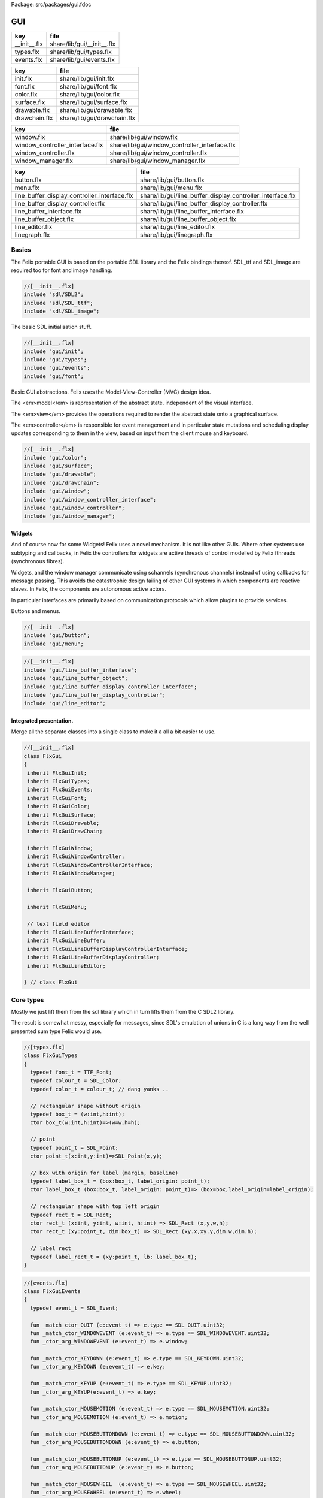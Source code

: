 Package: src/packages/gui.fdoc


===
GUI
===

============ ==========================
key          file                       
============ ==========================
__init__.flx share/lib/gui/__init__.flx 
types.flx    share/lib/gui/types.flx    
events.flx   share/lib/gui/events.flx   
============ ==========================

============= ===========================
key           file                        
============= ===========================
init.flx      share/lib/gui/init.flx      
font.flx      share/lib/gui/font.flx      
color.flx     share/lib/gui/color.flx     
surface.flx   share/lib/gui/surface.flx   
drawable.flx  share/lib/gui/drawable.flx  
drawchain.flx share/lib/gui/drawchain.flx 
============= ===========================

=============================== =============================================
key                             file                                          
=============================== =============================================
window.flx                      share/lib/gui/window.flx                      
window_controller_interface.flx share/lib/gui/window_controller_interface.flx 
window_controller.flx           share/lib/gui/window_controller.flx           
window_manager.flx              share/lib/gui/window_manager.flx              
=============================== =============================================

============================================ ==========================================================
key                                          file                                                       
============================================ ==========================================================
button.flx                                   share/lib/gui/button.flx                                   
menu.flx                                     share/lib/gui/menu.flx                                     
line_buffer_display_controller_interface.flx share/lib/gui/line_buffer_display_controller_interface.flx 
line_buffer_display_controller.flx           share/lib/gui/line_buffer_display_controller.flx           
line_buffer_interface.flx                    share/lib/gui/line_buffer_interface.flx                    
line_buffer_object.flx                       share/lib/gui/line_buffer_object.flx                       
line_editor.flx                              share/lib/gui/line_editor.flx                              
linegraph.flx                                share/lib/gui/linegraph.flx                                
============================================ ==========================================================


Basics
======

The Felix portable GUI is based on the portable SDL library
and the Felix bindings thereof. SDL_ttf and SDL_image are
required too for font and image handling.

.. code-block:: felix

  //[__init__.flx]
  include "sdl/SDL2";
  include "sdl/SDL_ttf";
  include "sdl/SDL_image";

The basic SDL initialisation stuff.

.. code-block:: felix

  //[__init__.flx]
  include "gui/init";
  include "gui/types";
  include "gui/events";
  include "gui/font";
Basic GUI abstractions. Felix uses the Model-View-Controller (MVC)
design idea. 

The <em>model</em> is representation of the abstract state.
independent of the visual interface.

The <em>view</em> provides the operations required to render
the abstract state onto a graphical surface.

The <em>controller</em> is responsible for event management
and in particular state mutations and scheduling display
updates corresponding to them in the view, based on input
from the client mouse and keyboard.


.. code-block:: felix

  //[__init__.flx]
  include "gui/color";
  include "gui/surface";
  include "gui/drawable";
  include "gui/drawchain";
  include "gui/window";
  include "gui/window_controller_interface";
  include "gui/window_controller";
  include "gui/window_manager";
  

Widgets
-------

And of course now for some Widgets!
Felix uses a novel mechanism. It is not like other GUIs.
Where other systems use subtyping and callbacks, in Felix
the controllers for widgets are active threads of control
modelled by Felix fthreads (synchronous fibres).

Widgets, and the window manager communicate using
schannels (synchronous channels) instead of using 
callbacks for message passing. This avoids the catastrophic
design failing of other GUI systems in which components
are reactive slaves. In Felix, the components are autonomous
active actors.

In particular interfaces are primarily based on communication
protocols which allow plugins to provide services.

Buttons and menus.

.. code-block:: felix

  //[__init__.flx]
  include "gui/button";
  include "gui/menu";


.. code-block:: felix

  //[__init__.flx]
  include "gui/line_buffer_interface";
  include "gui/line_buffer_object";
  include "gui/line_buffer_display_controller_interface";
  include "gui/line_buffer_display_controller";
  include "gui/line_editor";


Integrated presentation.
------------------------

Merge all the separate classes into a single
class to make it a all a bit easier to use.

.. index:: FlxGui
.. code-block:: felix

  //[__init__.flx]
  class FlxGui 
  {
   inherit FlxGuiInit;
   inherit FlxGuiTypes;
   inherit FlxGuiEvents;
   inherit FlxGuiFont;
   inherit FlxGuiColor;
   inherit FlxGuiSurface;
   inherit FlxGuiDrawable;
   inherit FlxGuiDrawChain;
  
   inherit FlxGuiWindow;
   inherit FlxGuiWindowController;
   inherit FlxGuiWindowControllerInterface;
   inherit FlxGuiWindowManager;
  
   inherit FlxGuiButton;
  
   inherit FlxGuiMenu;
  
   // text field editor
   inherit FlxGuiLineBufferInterface;
   inherit FlxGuiLineBuffer;
   inherit FlxGuiLineBufferDisplayControllerInterface;
   inherit FlxGuiLineBufferDisplayController;
   inherit FlxGuiLineEditor; 
  
  } // class FlxGui
  


Core types
==========

Mostly we just lift them from the sdl library
which in turn lifts them from the C SDL2 library.

The result is somewhat messy, especially for messages,
since SDL's emulation of unions in C is a long way 
from the well presented sum type Felix would use.


.. index:: FlxGuiTypes
.. code-block:: felix

  //[types.flx]
  class FlxGuiTypes
  {
    typedef font_t = TTF_Font;
    typedef colour_t = SDL_Color;
    typedef color_t = colour_t; // dang yanks ..
  
    // rectangular shape without origin
    typedef box_t = (w:int,h:int);
    ctor box_t(w:int,h:int)=>(w=w,h=h);
  
    // point
    typedef point_t = SDL_Point;
    ctor point_t(x:int,y:int)=>SDL_Point(x,y);
  
    // box with origin for label (margin, baseline)
    typedef label_box_t = (box:box_t, label_origin: point_t);
    ctor label_box_t (box:box_t, label_origin: point_t)=> (box=box,label_origin=label_origin);
  
    // rectangular shape with top left origin
    typedef rect_t = SDL_Rect;
    ctor rect_t (x:int, y:int, w:int, h:int) => SDL_Rect (x,y,w,h);
    ctor rect_t (xy:point_t, dim:box_t) => SDL_Rect (xy.x,xy.y,dim.w,dim.h);
  
    // label rect
    typedef label_rect_t = (xy:point_t, lb: label_box_t);
  }
  


.. index:: FlxGuiEvents
.. code-block:: felix

  //[events.flx]
  class FlxGuiEvents
  {
    typedef event_t = SDL_Event;
  
    fun _match_ctor_QUIT (e:event_t) => e.type == SDL_QUIT.uint32;
    fun _match_ctor_WINDOWEVENT (e:event_t) => e.type == SDL_WINDOWEVENT.uint32;
    fun _ctor_arg_WINDOWEVENT (e:event_t) => e.window;
  
    fun _match_ctor_KEYDOWN (e:event_t) => e.type == SDL_KEYDOWN.uint32;
    fun _ctor_arg_KEYDOWN (e:event_t) => e.key;
  
    fun _match_ctor_KEYUP (e:event_t) => e.type == SDL_KEYUP.uint32;
    fun _ctor_arg_KEYUP(e:event_t) => e.key;
  
    fun _match_ctor_MOUSEMOTION (e:event_t) => e.type == SDL_MOUSEMOTION.uint32;
    fun _ctor_arg_MOUSEMOTION (e:event_t) => e.motion;
  
    fun _match_ctor_MOUSEBUTTONDOWN (e:event_t) => e.type == SDL_MOUSEBUTTONDOWN.uint32;
    fun _ctor_arg_MOUSEBUTTONDOWN (e:event_t) => e.button;
  
    fun _match_ctor_MOUSEBUTTONUP (e:event_t) => e.type == SDL_MOUSEBUTTONUP.uint32;
    fun _ctor_arg_MOUSEBUTTONUP (e:event_t) => e.button;
  
    fun _match_ctor_MOUSEWHEEL  (e:event_t) => e.type == SDL_MOUSEWHEEL.uint32;
    fun _ctor_arg_MOUSEWHEEL (e:event_t) => e.wheel;
  
    fun _match_ctor_TEXTINPUT (e:event_t) => e.type == SDL_TEXTINPUT.uint32;
    fun _ctor_arg_TEXTINPUT (e:event_t) => e.text;
  
    fun _match_ctor_TEXTEDITING (e:event_t) => e.type == SDL_TEXTEDITING.uint32;
    fun _ctor_arg_TEXTEDITING (e:event_t) => e.edit;
  
    chip event_source
      connector events
        pin src : %> event_t
    {
        var clock = Faio::mk_alarm_clock();
        var e : SDL_Event;
        // dummy first event
        e&.type <- SDL_FIRSTEVENT.uint32;
        write$ events.src,e;
        proc waitevent()
        {
        nexte:>
          var result = SDL_PollEvent$ &e;
          if result == 0 do
            Faio::sleep(clock,0.1);
            goto nexte;
          done
        }
        waitevent;
        while e.type.SDL_EventType != SDL_QUIT do
  //println$ "SDL EVENT: " + e.type.SDL_EventType.str + " SDL window #" + e.window.windowID.str;
          write$ events.src, e;
          waitevent;
        done
        println$ "[event_source] SDL_QUIT seen!";
        write$ events.src, e;
        return;
    } // chip event_source
  
    proc demo_timer (quit:&bool) (var d:double) ()
    {
      var delta = 0.1;
      var clock = Faio::mk_alarm_clock();
    again:>
      Faio::sleep(clock,delta);
      d -= delta;
      if *quit goto doquit;
      if d > 0.0 goto again;
      quit <- true;
      var quitmsg : SDL_Event;
      quitmsg&.type <- SDL_QUIT.uint32;
  println$ "TIMEOUT";
      C_hack::ignore(SDL_PushEvent(&quitmsg)); 
  doquit:>
    }
  
  }


Subsystem initialisation.
-------------------------

Ensures we have visuals, sound, fonts, and images.
Display versions of libraries, both the one from
the compiled header files and the binary linked in.

.. index:: FlxGuiInit
.. code-block:: felix

  //[init.flx]
  class FlxGuiInit
  {
    proc init()
    {
      if SDL_Init(SDL_INIT_AUDIO \| SDL_INIT_VIDEO) < 0  do
        eprintln$ f"Unable to init SDL: %S\n" #SDL_GetError;
        System::exit(1);
      done
      println$ "SDL_init OK";
      if TTF_Init() < 0 do 
        eprintln$ f"Unable to init TTF: %S\n" #TTF_GetError;
        System::exit(1);
      done
      println$ "TTF_init OK";
      if IMG_Init(IMG_INIT_PNG) < 0 do 
        eprintln$ f"Unable to init IMG with PNG: %S\n" #IMG_GetError;
        System::exit(1);
      done
      println$ "IMG_init OK";
    }
  
    proc quit() { SDL_Quit(); }
  
    proc versions ()
    {
      begin
        var compiled = #SDL_Compiled_Version;
        var linked = #SDL_Linked_Version;
        println$ f"We compiled against SDL version %d.%d.%d ..."
          (compiled.major.int, compiled.minor.int, compiled.patch.int);
        println$ f"But we are linking against SDL version %d.%d.%d."
          (linked.major.int, linked.minor.int, linked.patch.int);
      end 
  
      begin
        var compiled = #TTF_Compiled_Version;
        var linked = #TTF_Linked_Version;
        println$ f"We compiled against TTF version %d.%d.%d ..."
          (compiled.major.int, compiled.minor.int, compiled.patch.int);
        println$ f"But we are linking against TTF version %d.%d.%d."
          (linked.major.int, linked.minor.int, linked.patch.int);
      end 
  
      begin
        var compiled = #IMG_Compiled_Version;
        var linked = #IMG_Linked_Version;
        println$ f"We compiled against IMG version %d.%d.%d ..."
          (compiled.major.int, compiled.minor.int, compiled.patch.int);
        println$ f"But we are linking against IMG version %d.%d.%d."
          (linked.major.int, linked.minor.int, linked.patch.int);
      end 
    } 
  
  }


Font handling.
==============

Felix uses SDL_ttf which in turn uses Freetype to render
TrueType fonts with some hinting. Unfortunately in my experience
the rending is appalling. The glyphs are barely readable.
It is not known if this problem is with SDL_ttf or Freetype.
The rending is just barely good enough for GUI tools such as game
scenario editors, it wouldn't be useful in game.

Felix provides three fonts borrowed from Apple to save the user
from having to set up a font library Felix knows about.


.. index:: FlxGuiFont
.. code-block:: felix

  //[font.flx]
  class FlxGuiFont
  {
    private fun / (s:string, t:string) => Filename::join (s,t);
  
    fun dflt_mono_font() => #Config::std_config.FLX_SHARE_DIR/ "src"/"lib"/"fonts"/ "Courier New.ttf";  
    fun dflt_sans_serif_font() => #Config::std_config.FLX_SHARE_DIR/ "src"/"lib"/"fonts"/ "Arial.ttf";  
    fun dflt_serif_font() => #Config::std_config.FLX_SHARE_DIR/ "src"/"lib"/"fonts"/ "Times New Roman.ttf";  
  
    gen get_font (font_file:string, ptsize:int) = {
      var font = TTF_OpenFont (font_file,ptsize);
      if not (TTF_ValidFont font) do
        eprintln$ f"Unable to open TTF font %S\n" font_file;
        System::exit 1;
      done
      TTF_SetFontKerning (font,0);
      var isfixed = TTF_FontFaceIsFixedWidth (font);
      println$ "Opened Font " + font_file + 
        " Facename: " + TTF_FontFaceFamilyName font + 
        (if isfixed>0 then " MONOSPACED "+ isfixed.str else " VARIABLE WIDTH");
      println$ "Metrics: Height "+font.TTF_FontHeight.str + 
        ", Ascent "+ font.TTF_FontAscent.str +
        ", Descent "+ font.TTF_FontDescent.str +
        ", Lineskip"+ font.TTF_FontLineSkip.str
      ;
      TTF_SetFontHinting (font,TTF_HINTING_MONO); // guess...
      return font;
    }
  
    fun get_lineskip (f: font_t) => TTF_FontLineSkip(f) + 1;
  
    fun get_textsize (f: font_t, s:string) = 
    {
      var w: int; var h: int;
      C_hack::ignore$ TTF_SizeText (f,s,&w, &h);
      return w,h;
    }
  
    // x,y is the origin  of the first character
    // The bounding box is 2 pixels up from the highest char
    // 2 pixies down from the lowest char
    // 2 pixies to the left of the first character's orgin
    // and 2 pix right from the origin of the last char + the notional advance
    // this ONLY works right for a monospaced font!
    fun bounding_box (f:font_t, x:int, y:int, s:string) : rect_t =
    {
      var n = s.len.int;
      var w = 
        #{ 
          var minx:int; var maxx:int; var miny:int; var maxy:int; var advance:int;
          C_hack::ignore$ TTF_GlyphMetrics(f,"m".char.ord.uint16,&minx, &maxx, &miny, &maxy, &advance);
          return advance;
        }
      ;
      var a = f.TTF_FontAscent;
      var d = f.TTF_FontDescent;
      // the 5 = 4 + 1 is due to what looks like a BUG in SDL or TTF:
      // for at least one font, height = ascent - descent + 1
      // even though lineskip = ascent - descent
      return SDL_Rect (x - 2,y - a - 2, w * n +4, a - d + 5);
    }
  }
  


Colours.
--------

Felix uses RGBA colour scheme: 8 bits of Red, Blue and Green
followed by 8 bits of transparency, where 0 means no colour
and full transparency, and 255 means maximum colour and opaque
rendering.


.. index:: FlxGuiColor
.. code-block:: felix

  //[color.flx]
  class FlxGuiColor
  {
    fun RGB (r:int, g:int, b:int) => 
      SDL_Color (r.uint8, g.uint8, b.uint8, 255u8)
    ;
  
    // create some colours and clear the window
    var white = RGB (255,255,255);
    var black = RGB (0,0,0);
    var lightgrey = RGB (180,180,180);
    var grey = RGB (100,100,100);
    var darkgrey = RGB (60,60,60);
    var red = RGB(255,0,0);
    var green = RGB (0,255,0);
    var blue = RGB (0,0,255);
    var purple = RGB (255,0,255);
    var yellow = RGB (255,255,0);
    var orange = RGB (100,255,100);
  
  }
  

Surfaces.
---------

A surface is something you can do simple drawing on.
It is basically a representation of a rectangular grid
of pixels. The pixels may support full RGBA or not,
depending on construction. For example we might provide
a bitmap which supports only black and white using a 1
bit encoding.

Each window will have a native surface onto which we must
render the imagery we wish to appear on the client display
device. In general, however, we should be using full RGBA
arrays for rendering and then blit those arrays onto hardware
dependent surfaces.

SDL only provides a very limited set of operations on
surfaces! Complex rendering requires OpenGL. But we do
not need that in GUI.



.. index:: FlxGuiSurface
.. code-block:: felix

  //[surface.flx]
  class FlxGuiSurface
  {
    proc clear(surf:&SDL_Surface) (c: colour_t)
    {
      var pixelformat : &SDL_PixelFormat  = surf*.format;
      var bgpixels = SDL_MapRGB(pixelformat,c.r,c.g,c.b);
      SDL_ClearClipRect (surf);
      C_hack::ignore$ SDL_FillSurface (surf, bgpixels);
    }
  
    proc fill (surf:&SDL_Surface) (var r:rect_t, c:colour_t)
    {
      SDL_ClearClipRect (surf);
      var pixelformat : &SDL_PixelFormat  = surf*.format;
      var bgpixels = SDL_MapRGB(pixelformat,c.r,c.g,c.b);
      C_hack::ignore$ SDL_FillRect (surf, &r, bgpixels);
      SDL_ClearClipRect (surf);
    }
  
    noinline proc draw_line (surf:&SDL_Surface)  (c:color_t, x0:int, y0:int, x1:int, y1:int)
    {
       var r: SDL_Renderer = SDL_CreateSoftwareRenderer surf;
       C_hack::ignore$ SDL_SetRenderDrawColor (r, c.r, c.g, c.b, c.a);
       C_hack::ignore$ SDL_RenderDrawLine (r, x0, y0, x1, y1);
       SDL_DestroyRenderer r;
    }
  
    proc write(surf:&SDL_Surface) (x:int, y:int, font:font_t, c: colour_t, s:string)
    {
      var rendered = TTF_RenderText_Solid (font,s,c);
      var rect : SDL_Rect;
  
      var minx:int; var maxx:int; var miny:int; var maxy:int; var advance:int;
      C_hack::ignore$ TTF_GlyphMetrics(font,"m".char.ord.uint16,&minx, &maxx, &miny, &maxy, &advance);
      
      rect&.x <- x + (min (minx,0));
      rect&.y <- y - maxy;
      var nullRect = C_hack::null[SDL_Rect];
  
      var result = SDL_BlitSurface (rendered, nullRect, surf, &rect); 
      if result != 0 do
        eprintln$ "Unable to blit text to surface";
        System::exit 1;
      done
      SDL_FreeSurface rendered;
    }
  
    proc blit (surf:&SDL_Surface) (dstx:int, dsty:int, src: &SDL_Surface)
    {
      var nullRect = C_hack::null[SDL_Rect];
      var dstRect = rect_t (dstx, dsty,0,0);
      var result = SDL_BlitSurface (src, nullRect, surf, &dstRect);
      if result != 0 do
        eprintln$ "Unable to blit surface to surface at (" + dstx.str + "," + dsty.str + ")";
        //System::exit 1;
      done
  
    } 
  
    interface surface_t {
      get_sdl_surface: 1 -> &SDL_Surface;
      get_width : 1 -> int;
      get_height: 1 -> int;
      clear: colour_t -> 0;
      fill: rect_t * colour_t -> 0;
      draw_line: colour_t * int * int * int * int -> 0; // x0,y0,x1,y1
      write: int * int * font_t * colour_t * string -> 0;
    }
  
    // Wrapper around SDL surface
    // borrows the SDL_Surface!! Does not own or delete
    object surface (surf: &SDL_Surface) implements surface_t =
    {
      method fun get_sdl_surface () => surf;
      method fun get_width () => surf*.w;
      method fun get_height() => surf*.h;
      method proc clear (c:colour_t) => FlxGuiSurface::clear surf c;
      method proc fill (r:rect_t, c:colour_t) => FlxGuiSurface::fill surf (r,c);
      method proc draw_line (c:colour_t, x0:int, y0:int, x1:int, y1:int) { FlxGuiSurface::draw_line surf (c,x0,y0,x1,y1); }
      method proc write (x:int, y:int, font:font_t, c: colour_t, s:string) { FlxGuiSurface::write surf (x,y,font,c,s); }
    }
  
    // Takes possession of the surface
    // Frees surface when object is freed by GC
  
    header surface_deleter = """
      struct _SDL_SurfaceDeleter {
         _SDL_Surface *p;
         _SDL_SurfaceDeleter () : p (nullptr) {}
         ~_SDL_SurfaceDeleter () { SDL_FreeSurface (p); }
      };
    """;
    type surface_holder_t = "surface_deleter" requires surface_deleter;
    proc set : &surface_holder_t * &SDL_Surface = "$1->p=$2;";
  
    object owned_surface (surf: &SDL_Surface) implements surface_t =
    {
      var holder: surface_holder_t;
      set (&holder, surf);
  
      // returns a LOAN of the surface only
      method fun get_sdl_surface () => surf;
      method fun get_width () => surf*.w;
      method fun get_height() => surf*.h;
      method proc clear (c:colour_t) => FlxGuiSurface::clear surf c;
      method proc fill (r:rect_t, c:colour_t) => FlxGuiSurface::fill surf (r,c);
      method proc draw_line (c:colour_t, x0:int, y0:int, x1:int, y1:int) { FlxGuiSurface::draw_line surf (c,x0,y0,x1,y1); }
      method proc write (x:int, y:int, font:font_t, c: colour_t, s:string) { FlxGuiSurface::write surf (x,y,font,c,s); }
    }
  
  }


Drawables
---------

Things which can draw on surface planes.
A surface provides x,y coordinates, a plane adds a z coordinate.
The z coordinate is used to control drawing order: the drawables
with lowest z are applied first.



.. index:: FlxGuiDrawable
.. code-block:: felix

  //[drawable.flx]
  class FlxGuiDrawable
  {
    interface drawable_t {
       draw: surface_t -> 0;
       get_z: 1 -> uint32;
       get_tag: 1 -> string;
    }
  
    object drawable (tag:string) (z:uint32) (d: surface_t -> 0) implements drawable_t = 
    {
      method fun get_z () => z;
      method proc draw (surf:surface_t) => d surf;
      method fun get_tag () => tag;
    }
  
    // given some routine like draw_line (s:&SDL_surface) (p:parameters)
    // this wrapper constructs a drawable by adding a tag name, a Z coordinate
    // and binding the parameters.
    noinline fun mk_drawable[T] (tag:string) (z:uint32) (d: &SDL_Surface -> T -> 0) (var a:T) : drawable_t => 
      drawable tag z (proc (s:surface_t) { d (s.get_sdl_surface()) a; })
    ;
  
    noinline fun mk_drawable[T] (d: &SDL_Surface -> T -> 0) (var a:T) : drawable_t => 
      drawable "notag" 100u32 (proc (s:surface_t) { d (s.get_sdl_surface()) a; })
    ;
  
    noinline fun mk_drawable[T] (tag:string) (d: &SDL_Surface -> T -> 0) (var a:T) : drawable_t => 
      drawable tag 100u32 (proc (s:surface_t) { d (s.get_sdl_surface()) a; })
    ;
    
  }
  
Draw Chain
----------

A dynamic set of drawables, maintained in Z order.
The draw method draws the drawables in the stored Z order.
Drawchains are used to schedule and manage the appearance of
a window surface for which drawing is demanded asynchronously
from the scheduling. This is usual in windowing systems where
the window can be hidden, exposed, or require display 
by events occuring at times different to the events such as mouse
clicks triggering state changes.



.. index:: FlxGuiDrawChain
.. code-block:: felix

  //[drawchain.flx]
  include "gui/__init__";
  class FlxGuiDrawChain
  {
    open FlxGui;
    interface drawchain_t {
      draw: surface_t -> 0;
      remove: string -> 0;
      add: drawable_t -> 0;
      len: 1 -> size;
      get_drawables : 1 -> darray[drawable_t];
    }
  
    object drawchain() implements drawchain_t = 
    {
      var drawables = darray[drawable_t] ();
      method fun len () => drawables.len;
      method fun get_drawables () => drawables;
  
      method proc draw (surf: surface_t) 
      {
  //println$ "----";
        for d in drawables do 
          d.draw surf; 
  //println$ "Drawn " + d.get_tag() + " " + #(d.get_z).str;
        done
      }
  
      method proc remove (tag:string)  
      {
  //println$ "remove " + tag;
        var i = 0;
        while i < drawables.len.int do
          if drawables.i.get_tag () == tag do
            erase (drawables, i);
          else
            ++i;
          done
        done
      }
  
      method proc add (d:drawable_t) 
      {
        var z = d.get_z ();
        var i = 0;
      next:>
        if i == drawables.len.int do
          push_back (drawables, d);
        else
          if drawables.i.get_z() > z do
            insert(drawables, i, d);
          else
            ++i;
            goto next;
          done
        done
      }
    }
  }
  
  
Windows
=======

We provide a model for a platform dependent top level overlapping window.
Windows provide a method to get a surface in the same pixel format
as the window. We draw on that then use update operation to synchronise
transfer of the surface to the hardware screen. 

The provided surface may be the actual window surface in video ram, 
or it may be a software surface which is blitted to the hardware by 
system dependent operations.

NOTE: in earlier SDL2 versions there is a catastrophic bug when
a window is hidden: the surface becomes invalid. So it is not
possible to create the window hidden, initialise it with 
imagery, and then display it. This means there may be a flicker
on window creation as the unpopulated window image is shown then
replaced by a populated display.


.. index:: FlxGuiWindow
.. code-block:: felix

  //[window.flx]
  class FlxGuiWindow
  {
    interface window_t {
      get_sdl_window : 1 -> SDL_Window;
      get_sdl_surface: 1 -> &SDL_Surface;
      get_sdl_window_id : 1 -> uint32; 
  
      get_surface: 1 -> surface_t;
      add: drawable_t -> 0;
      remove: string -> 0;
      get_drawchain: 1 -> drawchain_t;
      draw: 1 -> 0;
  
      show: 1 -> 0;
      hide: 1 -> 0;
      raise: 1 -> 0;
      prim_update: 1 -> 0;
      update: 1 -> 0; // does a draw then prim_update
      destroy: 1 -> 0;
    }
  
    object window (title:string, xpos:int, ypos:int, width:int,height:int, flag:uint32) implements window_t =
    {
      var w = SDL_CreateWindow(
        title,
        xpos,ypos,
        width, height,
        flag
      );
      var dc = drawchain ();
  
      method fun get_drawchain () => dc;
      method proc add (d:drawable_t) => dc.add d;
      method proc remove (tag:string) => dc.remove tag;
  
  
      method fun get_sdl_window_id () => SDL_GetWindowID w;
      method fun get_sdl_window () => w;
      method fun get_sdl_surface() => SDL_GetWindowSurface w;
      method fun get_surface () : surface_t => surface (SDL_GetWindowSurface w);
  
      method proc show () { SDL_ShowWindow w; }
      method proc hide () { SDL_HideWindow w; }
      method proc raise () { SDL_RaiseWindow w; }
      method proc destroy () { SDL_DestroyWindow w; }
  
      method proc prim_update()
      {
        var result = SDL_UpdateWindowSurface w;
        if result != 0 do
          eprintln$ "Unable to update window";
          System::exit 1;
        done
      }
  
      method proc draw () 
      {
        var surf =  surface (SDL_GetWindowSurface w);
        dc.draw surf;
      }
  
      method proc update () { draw(); prim_update(); }
   
    }
  
    gen create_fixed_window (title:string, x:int, y:int, width:int, height:int) : window_t =>
      window (title, x,y,width,height, SDL_WINDOW_SHOWN \| SDL_WINDOW_ALLOW_HIGHDPI)
    ;
  
    gen create_resizable_window (title:string, x:int, y:int, width:int, height:int) : window_t =>
      window (title, x,y,width,height, SDL_WINDOW_RESIZABLE \| SDL_WINDOW_ALLOW_HIGHDPI)
    ;
  
  
  }
  

The Window Controller.
----------------------

In Felix, the window controller is an object which
dispatches events read from an input schannel.

The user provides a procedure which can handle the events
by reading on an schannel of events. The window controller
creates an schannel of events and starts the user procedure
as an fthread, passing it the input end of the schannel.

After creation, the window controller object provides
a method so the client can fetch the output end of this
schannel on which the client writes events. These will
then be serviced by the procedure the client provided
since the window controller has started it running.

The controller is basically a Felix kind of RAII:
on construction an active process is started which can
service events.


.. index:: FlxGuiWindowControllerInterface
.. code-block:: felix

  //[window_controller_interface.flx]
  class FlxGuiWindowControllerInterface
  {
    // ------------------------------------------------------------------
    // Window controller is responsible for all the work
    // being done on a window. It requires support for
    // dispatching events on its event channel.
    interface window_controller_interface {
      get_window_id : 1 -> uint32;
      get_oschannel : 1 -> oschannel[event_t];
      destroy_window : 1 -> 0;
      display: 1 -> 0;
    }
  }


.. index:: FlxGuiWindowController
.. code-block:: felix

  //[window_controller.flx]
  
  class FlxGuiWindowController
  {
    object window_controller 
    (
      w:window_t, 
      p:(input:ischannel[event_t]) -> 1->0 // chip interface
    ) 
      implements window_controller_interface = 
    {
      var imsgs,omsgs = #mk_ioschannel_pair[event_t]; 
      
      method fun get_window_id () => w.get_sdl_window_id ();
      method proc destroy_window () => w.destroy ();
      method fun get_oschannel () => omsgs;
      method proc display() { w.update(); }
      circuit
        wire imsgs to p.input
      endcircuit
      //spawn_fthread (p imsgs);
    }
  }


The Window Manager.
-------------------

The Window manager is a top level object that is used to
fetch process level events such as mouse clicks and dispatch
them to the appropriate window event handler.

Note that the Window manager MUST run in the main thread!
This is because some system GUI's maintain separate event
queues for each thread (Windows) or may provide a unified
queue (X-Windows). 

Windows managed by the window manager have two identifying
tags: the window ID, maintained by SDL, and the window index,
which is the slot number in an array the Felix Window manager
uses to store the window controller associated with the window.

The window manager creates the SDL event queue and reads
events from the queue. It dispatches them to the appropriate
windows based on the SDL window ID if the even has one,
or all windows if there isn't one.

The dispatch, of course, is done by writing the event down the
schannel of the window controller associated with the window.

Note carefully that the window manager is the equivalent of
a traditional event dispatch loop, and underneath, Felix indeed
implements fthreads with schannel I/O using callbacks. However
this is transparent to the client programmer! For all intents
and purpose the dispatching is done by a background thread
to windows each of which is running an active process that
listens for events.


.. index:: FlxGuiWindowManager
.. code-block:: felix

  //[window_manager.flx]
  class FlxGuiWindowManager
  {
  // Window Manager is responsible for a set of windows,
  // and dispatching events specific to a particular
  // window to that window.
  
  // ------------------------------------------------------------------
  object window_manager () = 
  {
    var windows = darray[window_controller_interface]();
  
    method fun get_n_windows () => windows.len.int;
  
    // add a new window to the controlled set
    // return its current index
    method gen add_window (w:window_controller_interface) : int = 
    { 
      windows += w; 
  println$ "add_window: index = " + (windows.len.int - 1  ).str + " SDL windows id = " + #(w.get_window_id).str;
      return windows.len.int - 1; 
    }
  
    fun find_window(wid: uint32) : opt[window_controller_interface] =
    {
      for wobj in windows do
        if wid == #(wobj.get_window_id) do
          return Some wobj;
        done
      done
      return None[window_controller_interface];
    }
  
    fun find_window_index (wid: uint32) : opt[int] =
    {
      for var i in 0 upto windows.len.int - 1 do
        if wid == #(windows.i.get_window_id) return Some i;
      done
      return None[int];
    }
  
    method fun get_window_controller_from_index (i:int) => windows.i;
  
    method proc delete_window (wid: uint32)
    {
      match find_window_index wid with
      | #None => ;
      | Some i => 
        println$ "delete window found index " + i.str;
        windows.i.destroy_window (); 
        println$ "SDL destroyed";
        erase (windows, i);
        println$ "Window erased";
      endmatch;
    }
  
    chip window_event_dispatcher 
     connector events
       pin eventin : %<event_t
       pin quit: %>int
    {
      forever:while true do
        var e = read events.eventin;
        if e.type.SDL_EventType == SDL_QUIT break forever
        dispatch_window_event e;
      done
      write$ events.quit,1;
    }
    method fun get_window_event_dispatcher () => window_event_dispatcher;
    method proc dispatch_window_event (e:event_t) 
    {
      match SDL_GetWindowID e with
      | Some wid =>
        match find_window wid with
        | Some wobj =>
          var omsgs = #(wobj.get_oschannel);
          write (omsgs, e);
          if e.type.SDL_EventType == SDL_WINDOWEVENT and 
            e.window.event.SDL_WindowEventID == SDL_WINDOWEVENT_CLOSE 
          do
            #(wobj.get_window_id).delete_window;
            println$ "dispatch: window deleted!";
          else
            wobj.display();
          done
        | #None => println$ "Can't find window ID = " + str wid;
        endmatch;
      | #None => println$ "No window for message: Event type " + e.type.SDL_EventType.str;
      endmatch;
    }
  
    method proc delete_all() 
    {
      println$ "Delete all";
      var e : SDL_Event;
      e&.type <- SDL_WINDOWEVENT.uint32;
      e&.window.event <- SDL_WINDOWEVENT_CLOSE.uint8;
      for wobj in windows do 
        var omsgs = #(wobj.get_oschannel);
        e&.window.windowID <- #(wobj.get_window_id);
        write (omsgs, e);
      done
      // note: not bothering to delete the darray :)
    }
  
    // the quit channel is deliberately connected to a dummy channel
    // (a dummy is used to suppress compiler non-connection warning)
    // the WM will suicide when it gets a SDL_QUIT message
    method proc start ()
    {
      var qin,qout = mk_ioschannel_pair[int]();
      circuit
        connect window_event_dispatcher.eventin, event_source.src
        wire qout to window_event_dispatcher.quit
      endcircuit 
    }
  
    // start WM, wait until SDL_QUIT seen
    // closes windows before returning
    method proc run_until_quit ()
    {
      var qin,qout = mk_ioschannel_pair[int]();
  
      circuit
        connect window_event_dispatcher.eventin, event_source.src
        wire qout to window_event_dispatcher.quit
      endcircuit 
  
      C_hack::ignore(read qin);
  
      // we must have got a quit ..
      println$ "QUIT EVENT, deleting all windows";
      delete_all();
    }
  
    // start WM, wait until SDL_QUIT issued by either
    // the user or the timer
    // closes windows before returning
    method proc run_with_timeout (var timeout: double)
    {
      var qin,qout = mk_ioschannel_pair[int]();
  
      circuit
        connect window_event_dispatcher.eventin, event_source.src
        wire qout to window_event_dispatcher.quit
      endcircuit 
  
      var quit = false;
      spawn_fthread$ demo_timer &quit timeout;
      C_hack::ignore(read qin);
      quit = true;
  
      // we must have got a quit ..
      println$ "QUIT EVENT, deleting all windows";
      delete_all();
    }
  }
  
  gen create_SDL_event_source () : ischannel[event_t]  =
  {
    var imsgs, omsgs = mk_ioschannel_pair[event_t]();
    circuit
      wire omsgs to event_source.src
    endcircuit
    return imsgs;
  }
  }
  


Widgets
=======


Simple Click Button
-------------------


.. index:: FlxGuiButton
.. code-block:: felix

  //[button.flx]
  class FlxGuiButton
  {
    union button_state_t =  
      | Up       // ready
      | Down     // being clicked
      | Disabled // inactive
      | Mouseover // ready and mouse is over
    ;
  
    union button_action_t =
      | NoAction
      | ClickAction of string
    ;
  
    interface button_model_t 
    {
      get_state: 1 -> button_state_t;
      set_state: button_state_t -> 0;
      get_tag: 1 -> string;
    }
  
    object ButtonModel 
      (var tag: string, init_state:button_state_t) 
      implements button_model_t 
    =
    {
      var state = init_state;
      method fun get_state() => state;
      method proc set_state (s:button_state_t) => state = s;
      method fun get_tag () => tag;
    }
  
    typedef button_colour_scheme_t = 
    (
      label_colour: colour_t,
      bg_colour: colour_t,
      top_colour: colour_t,
      left_colour: colour_t,
      bottom_colour: colour_t,
      right_colour: colour_t
    );
  
    typedef button_skin_t =
    (
      up: button_colour_scheme_t,
      down: button_colour_scheme_t,
      disabled: button_colour_scheme_t,
      mouseover: button_colour_scheme_t
    );
  
    interface button_display_t {
      display: 1 -> 0;
      get_client_rect: 1 -> rect_t;
      get_label : 1 -> string;
      get_tag: 1 -> string;
    }
  
    object ButtonDisplay (b:button_model_t) 
    (
      w:window_t, // change to surface later
      font:font_t, 
      label:string, 
      tag: string, // note: NOT the same as the button's tag!
      skin : button_skin_t,
      coords: rect_t,
      origin: point_t
     ) 
     implements button_display_t =
     {
       // NOTE: the tag must be unique per button-display on each window.
       // it is used to *remove* the drawing instructions from the window
       // for the previous button state prior to adding new instructions.
       // Dont confuse with the label (which might change per display)
       // or the button state tag (which is not enough if the same button state
       // drives two displays on the same window).
       method fun get_tag () => tag;
  
       method fun get_client_rect () => coords;
  
       method fun get_label () => label;
       method proc display()
       {
        var state = b.get_state ();
        var scheme = match state with
          | #Up => skin.up
          | #Down => skin.down
          | #Disabled => skin.disabled
          | #Mouseover => skin.mouseover
          endmatch
        ;
        w.remove tag;
        var left_x = coords.x;
        var right_x = coords.x + coords.w - 1;
        var top_y = coords.y;
        var bottom_y = coords.y + coords.h - 1;
        var origin_x = origin.x;
        var origin_y = origin.y;
  
        // top
        w.add$ mk_drawable tag draw_line (scheme.top_colour, left_x - 2,top_y - 2,right_x + 2, top_y - 2) ; 
        w.add$ mk_drawable tag draw_line (scheme.top_colour, left_x - 1,top_y - 1,right_x + 1, top_y - 1); 
        // left
        w.add$ mk_drawable tag draw_line (scheme.left_colour, left_x - 2,top_y - 2,left_x - 2, bottom_y + 2); 
        w.add$ mk_drawable tag draw_line (scheme.left_colour, left_x - 1,top_y - 1,left_x - 1, bottom_y + 1); 
        // right
        w.add$ mk_drawable tag draw_line (scheme.right_colour, right_x + 2,top_y - 2,right_x + 2, bottom_y + 2); 
        w.add$ mk_drawable tag draw_line (scheme.right_colour, right_x + 1,top_y - 1,right_x + 1, bottom_y + 1); 
        // bottom
        w.add$ mk_drawable tag draw_line (scheme.bottom_colour, left_x - 1,bottom_y + 1,right_x + 1, bottom_y + 1); 
        w.add$ mk_drawable tag draw_line (scheme.bottom_colour, left_x - 2,bottom_y + 2,right_x + 2, bottom_y + 2); 
  
        w.add$ mk_drawable tag fill(SDL_Rect (left_x, top_y, right_x - left_x + 1, bottom_y - top_y + 1), scheme.bg_colour);
        w.add$ mk_drawable tag FlxGuiSurface::write (origin_x, origin_y, font, scheme.label_colour, label);
      } // draw
      display();
    } //button
  
  chip button_controller 
  (
    bm: button_model_t, 
    bd: button_display_t 
  )
  connector but
    pin ec: %<event_t
    pin response: %>button_action_t 
  {
    bd.display();
    var run = true;
    var e = read but.ec;
    while run do
      match e with
      | MOUSEMOTION mm =>
        var x,y = mm.x,mm.y; //int32
        if SDL_Point (x.int,y.int) \in bd.get_client_rect () do
          //println$ "Motion in client rect of button " + bd.get_label();
          match bm.get_state () with
          | #Up => bm.set_state Mouseover; bd.display(); // Enter
          | _ => ;
          endmatch;
        else
          match bm.get_state () with
          | #Mouseover => bm.set_state Up; bd.display(); // Leave
          | #Down => bm.set_state Up; bd.display(); // Leave
          | _ => ;
          endmatch;
        done
        write$ but.response, NoAction;
   
      | MOUSEBUTTONDOWN mbd =>
        x,y = mbd.x,mbd.y; //int32
        if SDL_Point (x.int,y.int) \in bd.get_client_rect () do
          //println$ "Button down in client rect of button " + bd.get_label();
          bm.set_state Down; bd.display();
        done
        write$ but.response, NoAction;
   
      | MOUSEBUTTONUP mbu => 
        x,y = mbu.x,mbu.y; //int32
        if SDL_Point (x.int,y.int) \in bd.get_client_rect () do
          //println$ "Button up in client rect of button " + bd.get_label();
          bm.set_state Mouseover; bd.display();
          write$ but.response, ClickAction #(bm.get_tag);
        else
          bm.set_state Up; bd.display();
          write$ but.response, NoAction;
        done
      | WINDOWEVENT we when we.event == SDL_WINDOWEVENT_LEAVE.uint8  =>
        bm.set_state Up; bd.display();
        write$ but.response, NoAction;
  
      | _ => 
        write$ but.response, NoAction;
      endmatch;
      e = read but.ec;
    done
  
  }
  
  } // class


Cascading Menu
--------------


.. index:: FlxGuiMenu
.. code-block:: felix

  //[menu.flx]
  // interim menu stuff
  // these menus are transient, retaining state only when open
  
  
  include "std/datatype/lsexpr";
  
  class FlxGuiMenu
  {
    // A menu entry is either some text or a separator
    // The text has a visual label and a separate tag 
    // returned when an entry is selected
    union menu_entry_active_t = Active | Disabled;
    typedef menu_text_entry_t = (tag:string, label:string, active:menu_entry_active_t);
  
    union menu_entry_t = Separator | Text of menu_text_entry_t;
  
    // A menu is a list of trees with both leaves and nodes labelled
    typedef menu_item_t = LS_expr::lsexpr[menu_entry_t, menu_entry_t];
    typedef menu_data_t = list[menu_item_t];
  
    // A position in the tree is a list of integers
    // Separators do not count
    typedef menu_position_t = list[int];
  
    // A menu is either closed, or open at a particular position
    union menu_state_t = Closed | Open of menu_position_t;
  
    union menu_action_t = NoAction | ChangedPosition | SelectedAction of string;
  
    interface menu_model_t
    {
      get_menu: 1 -> menu_data_t;
      get_state: 1 -> menu_state_t;
      set_state: menu_state_t -> 0;
      get_current_tag: 1 -> string; // empty string if closed
      get_current_tag_chain: 1 -> list[string]; // from the top
    }
  
    object MenuModel (m:menu_data_t) implements menu_model_t =
    {
      var state = Closed;
      method fun get_menu () => m;
      method fun get_state () => state;
      method proc set_state (s:menu_state_t) => state = s;
  
      // find ix'th entry in a menu if it exists,
      // separators not counted
      fun find (m:menu_data_t, ix:int) : opt[menu_item_t] =>
        match m with
        | #Empty => None[menu_item_t]
        | Cons (h,t) => 
          match h with
          | Leaf (Separator) => find (t,ix)
          | x => if ix == 0 then Some x else find (t,ix - 1)
          endmatch
        endmatch
      ;
        
      fun find_tag (pos: menu_position_t, menu:menu_data_t) : string =>
        match pos,menu with
        | #Empty, _ => "Empty"
        | Cons (i,t), m => 
          match find (m,i),t with
          | Some (Leaf (Text (tag=tag))), Empty => tag
          | Some (Tree (Text (tag=tag), _)), Empty => tag
          | Some (Tree (_, subtree)), _=> find_tag (t,subtree)
          | _ => "Error"
          endmatch
        endmatch
      ; 
      method fun get_current_tag () => 
       match state with
       | #Closed => "Closed"
       | Open pos =>
          find_tag (pos,m)
       endmatch
      ;
      method fun get_current_tag_chain () => Empty[string];
    }
  
    interface menu_display_t 
    {
      display: 1 -> 0;
      get_hotrects: 1 -> list[rect_t * menu_position_t];
      get_tag: 1 -> string;
    }
  
    typedef submenu_icon_t = (open_icon: surface_t, closed_icon: surface_t);
  
    object MenuDisplay 
    (
      tag:string,
      m:menu_model_t,
      w:window_t,
      x:int,y:int,
      font:font_t,
      text_colour: button_colour_scheme_t,
      disabled_colour: button_colour_scheme_t,
      selected_colour: button_colour_scheme_t,
      submenu_icons: submenu_icon_t
    ) implements menu_display_t =
    {
      method fun get_tag () => tag;
  
      var icon_width = max (submenu_icons.open_icon.get_width(), submenu_icons.closed_icon.get_width());
      var lineskip = get_lineskip font;
      var baseline_offset = font.TTF_FontAscent; 
      var border_width = 2;
      var left_padding = 4;
      var right_padding = 10 + icon_width;
      var min_width = 20;
      var separator_depth = 1;
      var top_padding = 1;
      var bottom_padding = 1;
  
      fun width (s:string) => (FlxGuiFont::get_textsize (font,s)).0;
      fun width: menu_entry_t -> int =
        | #Separator => left_padding + right_padding + min_width
        | Text s => left_padding + right_padding + width s.label
      ;
      fun depth : menu_entry_t -> int = 
        | #Separator => top_padding + bottom_padding + separator_depth
        | Text s => top_padding + bottom_padding + lineskip
      ;
      fun width : menu_item_t -> int =
        | Leaf menu_entry => width menu_entry
        | Tree (menu_entries ,_) => width menu_entries
      ;
  
      fun depth : menu_item_t -> int =
        | Leaf menu_entry => depth menu_entry
        | Tree (menu_entry ,_) => depth menu_entry
      ;
      fun width (ls: menu_data_t) => fold_left 
        (fun (w:int) (menu_item:menu_item_t) => max (w, width menu_item)) 
        0 
        ls
      ;
      fun depth (ls: menu_data_t) => fold_left
        (fun (d:int) (menu_item:menu_item_t) => d + depth menu_item)
        0
        ls
      ;
      proc display_menu(x:int, y:int, menu:menu_data_t, position:menu_position_t) 
      {
        var left_x = x;
        var top_y = y;
        var right_x = left_x + width menu;
        var bottom_y = top_y + depth menu;
        var scheme = text_colour;
  
        // top
        w.add$ mk_drawable tag draw_line (scheme.top_colour, left_x - 2,top_y - 2,right_x + 2, top_y - 2); 
        w.add$ mk_drawable tag draw_line (scheme.top_colour, left_x - 1,top_y - 1,right_x + 1, top_y - 1); 
        // left
        w.add$ mk_drawable tag draw_line (scheme.left_colour, left_x - 2,top_y - 2,left_x - 2, bottom_y + 2); 
        w.add$ mk_drawable tag draw_line (scheme.left_colour, left_x - 1,top_y - 1,left_x - 1, bottom_y + 1); 
        // right
        w.add$ mk_drawable tag draw_line (scheme.right_colour, right_x + 2,top_y - 2,right_x + 2, bottom_y + 2); 
        w.add$ mk_drawable tag draw_line (scheme.right_colour, right_x + 1,top_y - 1,right_x + 1, bottom_y + 1); 
        // bottom
        w.add$ mk_drawable tag draw_line (scheme.bottom_colour, left_x - 1,bottom_y + 1,right_x + 1, bottom_y + 1); 
        w.add$ mk_drawable tag draw_line (scheme.bottom_colour, left_x - 2,bottom_y + 2,right_x + 2, bottom_y + 2); 
  
        w.add$ mk_drawable tag fill(SDL_Rect (left_x, top_y, right_x - left_x + 1, bottom_y - top_y + 1), scheme.bg_colour);
  
        var selected = match position with
          | #Empty => 0 // ignore for the moment
          | Cons (h,_) => h
        ;
  
        var counter = 0;
        var ypos = top_y + top_padding;
        proc show_entry (entry: menu_entry_t) (submenu:menu_data_t) => 
          match entry with
          | #Separator => 
            var y = ypos;
            w.add$ mk_drawable tag draw_line (RGB(0,0,0), left_x, y, right_x, y); 
            ypos = ypos + separator_depth + bottom_padding + top_padding;
  
          | Text (label=s,active=active) =>
            y = ypos + baseline_offset;
            var scheme, dosub = match active with
              | #Active => if counter == selected then selected_colour, true else text_colour, false
              | #Disabled => disabled_colour, false
            ;
            var client_area = rect_t (
              left_x+border_width,
              ypos+top_padding,
              right_x - left_x - 2 * border_width, 
              lineskip
            );
            w.add$ mk_drawable tag fill (client_area, scheme.bg_colour);
            w.add$ mk_drawable tag FlxGui::write (left_x+left_padding, y,font,scheme.label_colour,s);
  
            match submenu with
            | #Empty => ;
            | _ =>
              var icon = if selected == counter then submenu_icons.open_icon else submenu_icons.closed_icon; 
              var dst = rect_t (right_x - icon_width - border_width - 1, ypos, 0,0);
              w.add$ mk_drawable tag blit (dst.x, dst.y, icon.get_sdl_surface());
              if dosub do
                var subpos = match position with 
                  | Cons (_,tail) => tail
                  | _ => position // empty
                ;
                display_menu (right_x+border_width,ypos+border_width,submenu,subpos);
              done
            endmatch;
            ypos = ypos + lineskip + bottom_padding+top_padding;
            ++counter;
          endmatch
        ;
        for item in menu do
          match item with
          | Leaf entry => show_entry entry Empty[LS_expr::lsexpr[menu_entry_t, menu_entry_t]];
          | Tree (entry, submenu) => show_entry entry submenu;
          endmatch;
        done
      }  
      method proc display() {
        val position = match #(m.get_state) with
          | #Closed => list (0)
          | Open p => p
        ;
        display_menu (x,y,#(m.get_menu), position);
        //w.update(); 
      }
  
      proc get_hotrecs(x:int, y:int, menu:menu_data_t, position:menu_position_t) 
        (revtrail: list[int]) 
        (photrecs:&list[rect_t * menu_position_t])=
      {
  //println$ "get_hotrecs, revtrail=" + revtrail.str+", pos=" + position.str;
        var left_x = x;
        var top_y = y;
        var right_x = left_x + width menu;
        var bottom_y = top_y + depth menu;
  
        var selected = match position with
          | #Empty => 0 // ignore for the moment
          | Cons (h,_) => h
        ;
  
        var counter = 0;
        var ypos = top_y + top_padding;
        proc hotrecs (entry: menu_entry_t) (submenu:menu_data_t) 
        {
          match entry with
          | #Separator => 
            ypos = ypos + separator_depth + bottom_padding + top_padding;
  //println$ "SEPARATOR : Counter="+counter.str;
  
          | Text (label=s,active=active) =>
            y = ypos + baseline_offset;
            var dosub = match active with
              | #Active => counter == selected
              | #Disabled => false
            ;
            var client_area = rect_t (
              left_x+border_width,
              ypos+top_padding,
              right_x - left_x - 2 * border_width, 
              lineskip
            );
  //println$ "TEXT: Counter="+counter.str+", Rect=" + client_area.str;
            match active with 
            | #Active => photrecs <- (client_area, rev (counter + revtrail)) + *photrecs;
            | #Disabled => ;
            endmatch;
            match submenu with
            | #Empty => ;
            | _ =>
              if dosub do
                var subpos = match position with 
                  | Cons (_,tail) => tail
                  | _ => position // empty
                ;
                get_hotrecs (right_x+border_width,ypos+border_width,submenu,subpos) (counter+revtrail) photrecs;
              done
            endmatch;
            ypos = ypos + lineskip + bottom_padding+top_padding;
            ++counter;
          endmatch;
        }
        for item in menu do
          match item with
          | Leaf entry => hotrecs entry Empty[LS_expr::lsexpr[menu_entry_t, menu_entry_t]];
          | Tree (entry, submenu) => hotrecs entry submenu;
          endmatch;
        done
      }  
  
      method fun get_hotrects() : list[rect_t * menu_position_t] =
      {
        val position = match #(m.get_state) with
          | #Closed => list (0)
          | Open p => p
        ;
        var hotrecs = Empty[rect_t * menu_position_t];
        get_hotrecs (x,y,#(m.get_menu),position) Empty[int] &hotrecs;
        return rev hotrecs;
      }
  
    }
  
    fun hotpos (point:SDL_Point, hot:list[rect_t * menu_position_t]) : opt[menu_position_t] =>
      match hot with
      | #Empty => None[menu_position_t]
      | Cons ((r,pos),tail) =>
        if point \in r then Some pos else hotpos (point, tail)
      endmatch
    ;
  
    // ===============================================================================
    object MenuBarDisplay 
    (
      tag:string,
      m:menu_model_t,
      w:window_t,
      x:int,y:int,
      font:font_t,
      text_colour: button_colour_scheme_t,
      disabled_colour: button_colour_scheme_t,
      selected_colour: button_colour_scheme_t,
      submenu_icons: submenu_icon_t
    ) implements menu_display_t =
    {
      method fun get_tag() => tag;
      var icon_width = max (submenu_icons.open_icon.get_width(), submenu_icons.closed_icon.get_width());
      var lineskip = get_lineskip font;
      var baseline_offset = font.TTF_FontAscent; 
      var border_width = 2;
      var left_padding = 4;
      var right_padding = 4; 
      var min_width = 20;
      var separator_width = 1;
      var top_padding = 1;
      var bottom_padding = 1;
      var bar_depth =
        top_padding + bottom_padding + lineskip
      ;
  
      fun width (s:string) => (FlxGuiFont::get_textsize (font,s)).0;
  
      fun width: menu_entry_t -> int =
        | #Separator => left_padding + right_padding + separator_width
        | Text s => left_padding + right_padding + max(min_width, width s.label)
      ;
  
      fun width : menu_item_t -> int =
        | Leaf menu_entry => width menu_entry
        | Tree (menu_entry,_) => width menu_entry
      ;
  
      fun width (ls: menu_data_t) => fold_left 
        (fun (w:int) (menu_item:menu_item_t) => w + width menu_item)
        0 
        ls
      ;
  
      proc display_menu(x:int, y:int, menu:menu_data_t, position:menu_position_t) 
      {
        var left_x = x;
        var top_y = y;
        var right_x = left_x + width menu;
        var bottom_y = top_y + bar_depth;
        var scheme = text_colour;
  
        w.remove tag;
        // top
        w.add$ mk_drawable tag draw_line (scheme.top_colour, left_x - 2,top_y - 2,right_x + 2, top_y - 2); 
        w.add$ mk_drawable tag draw_line (scheme.top_colour, left_x - 1,top_y - 1,right_x + 1, top_y - 1); 
        // left
        w.add$ mk_drawable tag draw_line (scheme.left_colour, left_x - 2,top_y - 2,left_x - 2, bottom_y + 2); 
        w.add$ mk_drawable tag draw_line (scheme.left_colour, left_x - 1,top_y - 1,left_x - 1, bottom_y + 1); 
        // right
        w.add$ mk_drawable tag draw_line (scheme.right_colour, right_x + 2,top_y - 2,right_x + 2, bottom_y + 2); 
        w.add$ mk_drawable tag draw_line (scheme.right_colour, right_x + 1,top_y - 1,right_x + 1, bottom_y + 1); 
        // bottom
        w.add$ mk_drawable tag draw_line (scheme.bottom_colour, left_x - 1,bottom_y + 1,right_x + 1, bottom_y + 1); 
        w.add$ mk_drawable tag draw_line (scheme.bottom_colour, left_x - 2,bottom_y + 2,right_x + 2, bottom_y + 2); 
  
        w.add$ mk_drawable tag fill(SDL_Rect (left_x, top_y, right_x - left_x + 1, bottom_y - top_y + 1), scheme.bg_colour);
  
        var selected = match position with
          | #Empty => 0 // ignore for the moment
          | Cons (h,_) => h
        ;
  
        var counter = 0;
        var xpos = left_x + left_padding;
  //println$ "Display Menu "+ tag;
        proc show_entry (entry: menu_entry_t) (submenu:menu_data_t) => 
          match entry with
          | #Separator => 
            w.add$ mk_drawable tag draw_line (RGB(0,0,0), xpos, top_y, xpos, top_y+bar_depth); 
            xpos = xpos + separator_width + right_padding + left_padding;
  
          | Text (label=s,active=active) =>
            var scheme, dosub = match active with
              | #Active => if counter == selected then selected_colour, true else text_colour, false
              | #Disabled => disabled_colour, false
            ;
            var item_width =  max (width s, min_width);
            var client_area = rect_t (
              xpos+border_width,
              top_y+top_padding,
              item_width,
              lineskip
            );
            w.add$ mk_drawable tag fill (client_area, scheme.bg_colour);
  //println$ "Menu bar counter=" + counter.str + ", xpos= " + xpos.str + ", text="+s.str;
            w.add$ mk_drawable tag FlxGui::write (
              xpos+left_padding, 
              top_y+baseline_offset,
              font,
              scheme.label_colour,
              s
            );
  
            match submenu with
            | #Empty => ;
            | _ => 
              if dosub do
                println "SUBMENU SELECTED";
                var smm = MenuModel ( submenu );
                var smd = MenuDisplay ( tag,
                  smm,
                  w,
                  xpos,bottom_y+border_width,
                  font,
                  text_colour,
                  disabled_colour,
                  selected_colour,
                  submenu_icons
                );
                match position with
                | Cons (_,tail) => smm.set_state (Open tail);
                | _ => ;
                endmatch;
                smd.display();
              done
            endmatch;
            xpos = xpos + item_width + right_padding+left_padding;
            ++counter;
          endmatch
        ;
        for item in menu do
          match item with
          | Leaf entry => show_entry entry Empty[LS_expr::lsexpr[menu_entry_t, menu_entry_t]];
          | Tree (entry, submenu) => show_entry entry submenu;
          endmatch;
        done
      }  
  
      method proc display() {
        val position = match #(m.get_state) with
          | #Closed => list (0)
          | Open p => p
        ;
        display_menu (x,y,#(m.get_menu), position);
        //w.update(); 
      }
      proc get_hotrecs(x:int, y:int, menu:menu_data_t, position:menu_position_t) 
        (revtrail: list[int]) 
        (photrecs:&list[rect_t * menu_position_t])=
      {
  //println$ "get_hotrecs, revtrail=" + revtrail.str+", pos=" + position.str;
        var left_x = x;
        var top_y = y;
        var right_x = left_x + width menu;
        var bottom_y = top_y + bar_depth;
  
        var selected = match position with
          | #Empty => 0 // ignore for the moment
          | Cons (h,_) => h
        ;
  
        var counter = 0;
        var xpos = left_x + left_padding;
        proc hotrecs (entry: menu_entry_t) (submenu:menu_data_t) 
        {
          match entry with
          | #Separator => 
            xpos = xpos + separator_width + right_padding + left_padding;
  //println$ "SEPARATOR : Counter="+counter.str;
  
          | Text (label=s,active=active) =>
            var dosub = match active with
              | #Active => counter == selected
              | #Disabled => false
            ;
            var item_width = max (width s, min_width);
            var client_area = rect_t (
              xpos+border_width,
              top_y+top_padding,
              item_width,
              lineskip
            );
  //println$ "TEXT: Counter="+counter.str+", Rect=" + client_area.str;
            match active with 
            | #Active => photrecs <- (client_area, rev (counter + revtrail)) + *photrecs;
            | #Disabled => ;
            endmatch;
            match submenu with
            | #Empty => ;
            | _ => 
              if dosub do
                var smm = MenuModel ( submenu );
                var smd = MenuDisplay (tag,
                  smm,
                  w,
                  xpos,bottom_y+border_width,
                  font,
                  text_colour,
                  disabled_colour,
                  selected_colour,
                  submenu_icons
                );
                match position with
                | Cons (_,tail) => smm.set_state (Open tail);
                | _ => ;
                endmatch;
                var shots = smd.get_hotrects();
                shots = map (fun (h:rect_t,pos:menu_position_t) => (h,Cons(counter,pos) )) shots;
                photrecs <- *photrecs + shots;
              done
            endmatch;
            xpos = xpos + item_width + right_padding +left_padding;
            ++counter;
          endmatch;
        }
        for item in menu do
          match item with
          | Leaf entry => hotrecs entry Empty[LS_expr::lsexpr[menu_entry_t, menu_entry_t]];
          | Tree (entry, submenu) => hotrecs entry submenu;
          endmatch;
        done
      }  
  
  
      method fun get_hotrects() : list[rect_t * menu_position_t] =
      {
        val position = match #(m.get_state) with
          | #Closed => list (0)
          | Open p => p
        ;
        var hotrecs = Empty[rect_t * menu_position_t];
        get_hotrecs (x,y,#(m.get_menu),position) Empty[int] &hotrecs;
        return rev hotrecs;
      }
  
    } 
    // ===============================================================================
  
  
    chip menu_controller 
    (
      mm: menu_model_t,
      md: menu_display_t
    )
    connector mio
      pin ec: %<event_t
      pin response: %>menu_action_t
    {
      md.display();
      var run = true;
      var e = read mio.ec;
      while run do
        match e.type.SDL_EventType with
        | $(SDL_WINDOWEVENT) =>
          match e.window.event.SDL_WindowEventID with
          | $(SDL_WINDOWEVENT_RESIZED) =>
            md.display();
            write$ mio.response, NoAction;
  
          | _ => write$ mio.response, NoAction;
          endmatch;
  
        | $(SDL_MOUSEMOTION) =>
          var hotrecs = md.get_hotrects();
          //List::iter proc (r:rect_t, pos:menu_position_t) { println$ "Rect=" + r.str + ", Pos=" + pos.str; } hotrecs; 
          
          var x,y = e.motion.x,e.motion.y; //int32
          match hotpos ( SDL_Point (x.int,y.int), hotrecs) with
          | #None =>
            write$ mio.response, NoAction;
          | Some pos =>
            println$ "Mouse Move Position " + pos.str;
            match #(mm.get_state) with
            | #Closed =>
              write$ mio.response, ChangedPosition;
            | Open oldpos =>
              if oldpos == pos do
                write$ mio.response, NoAction;
              else
                mm.set_state (Open pos);
                write$ mio.response, ChangedPosition;
              done
            endmatch;
          endmatch;
     
        | $(SDL_MOUSEBUTTONDOWN) => 
          hotrecs = md.get_hotrects();
          x,y = e.button.x,e.button.y; //int32
          match hotpos ( SDL_Point (x.int,y.int), hotrecs) with
          | #None =>
            write$ mio.response, NoAction;
          | Some pos =>
            println$ "Mouse down Position " + pos.str;
            match #(mm.get_state) with
            | #Closed =>
              write$ mio.response, ChangedPosition;
            | Open oldpos =>
              if oldpos == pos do
                write$ mio.response, NoAction;
              else
                mm.set_state (Open pos);
                write$ mio.response, ChangedPosition;
              done
            endmatch;
          endmatch;
  
        | $(SDL_MOUSEBUTTONUP) => 
          hotrecs = md.get_hotrects();
          x,y = e.button.x,e.button.y; //int32
          match hotpos ( SDL_Point (x.int,y.int), hotrecs) with
          | #None =>
            write$ mio.response, NoAction;
          | Some pos =>
            println$ "Mouse up Position " + pos.str;
            match #(mm.get_state) with
            | #Closed =>
              write$ mio.response, ChangedPosition;
            | Open oldpos =>
              if oldpos == pos do
                var selected_tag = #(mm.get_current_tag);
                write$ mio.response, SelectedAction selected_tag;
              else
                mm.set_state (Open pos);
                write$ mio.response, ChangedPosition;
              done
            endmatch;
          endmatch;
  
  
  
        | $(SDL_WINDOWEVENT) when e.window.event == SDL_WINDOWEVENT_LEAVE.uint8  =>
          write$ mio.response, NoAction;
  
        | _ => 
          write$ mio.response, NoAction;
        endmatch;
        e = read mio.ec;
      done
  
    }
  
  }
  

.. index:: FlxGuiLineBufferDisplayControllerInterface
.. code-block:: felix

  //[line_buffer_display_controller_interface.flx]
  class FlxGuiLineBufferDisplayControllerInterface
  {
  interface line_buffer_display_controller_interface
  {
    get_tag : 1 -> string;
    get_client_rect : 1 -> rect_t;
    get_char_width : 1 -> int;
    display : 1 -> 0;
    set_focus_gained: 1 -> 0; // 
    set_focus_lost: 1 -> 0;
  }
  }
  

.. index:: FlxGuiLineBufferDisplayController
.. code-block:: felix

  //[line_buffer_display_controller.flx]
  include "gui/line_buffer_display_controller_interface";
  
  class FlxGuiLineBufferDisplayController
  {
  object line_buffer_display_controller
  (
    w:window_t, tag:string, f:font_t, c:colour_t, bg:colour_t,
    x: int, y:int, b:line_buffer_interface
  ) 
  implements line_buffer_display_controller_interface =
  {
    method fun get_tag() => tag;
    method fun get_client_rect () => bounding_box (f,x,y,b.get());
    method fun get_char_width () = {
      var minx:int; var maxx:int; var miny:int; var maxy:int; var advance:int;
      C_hack::ignore$ TTF_GlyphMetrics(f,"m".char.ord.uint16,&minx, &maxx, &miny, &maxy, &advance);
      return advance;
    }
  
    var has_focus = false;
    method proc set_focus_gained () => has_focus = true;
    method proc set_focus_lost () => has_focus = false;
  
    method proc display ()
    {
      var nullRect = C_hack::null[SDL_Rect];
      var s = #(b.get);
  //  println$ "Edit box = '" + s + "'";
      var text_rendered = TTF_RenderText_Blended(f,s,c);
      var bbox = bounding_box (f,x,y,s);
  //println$ "Bounding box for ("+x.str+","+y.str+")=("+bbox.x.str+","+bbox.y.str+","+bbox.w.str+","+bbox.h.str+")";
      w.remove tag;
      w.add$ mk_drawable tag fill (bbox,bg);
      var viewport: SDL_Rect;
      var minx:int; var maxx:int; var miny:int; var maxy:int; var advance:int;
      C_hack::ignore$ TTF_GlyphMetrics(f,"m".char.ord.uint16,&minx, &maxx, &miny, &maxy, &advance);
        
      viewport&.x <- bbox.x + min(minx,0) + 2; 
      viewport&.y <- bbox.y + 2; // actually y + font.ascent + 2
      viewport&.h <-  bbox.h;
  //println$ "Viewpos for ("+x.str+","+y.str+")=("+viewport.x.str+","+viewport.y.str;
      w.add$ mk_drawable tag blit (viewport.x, viewport.y, text_rendered); 
      //SDL_FreeSurface text_rendered;
      if has_focus do
        var charwidth = 
          #{ 
            var minx:int; var maxx:int; var miny:int; var maxy:int; var advance:int;
            C_hack::ignore$ TTF_GlyphMetrics(f,"m".char.ord.uint16,&minx, &maxx, &miny, &maxy, &advance);
            return advance;
          }
        ;
        var curpos = x + charwidth * #(b.get_pos);
        w.add$ mk_drawable tag draw_line(red,curpos,viewport.y - 1,curpos,viewport.y + viewport.h - 2);
      done
    } 
    display();
  }
  }
  

.. index:: FlxGuiLineBufferInterface
.. code-block:: felix

  //[line_buffer_interface.flx]
  class FlxGuiLineBufferInterface
  {
    interface line_buffer_interface 
    {
      get: 1 -> string;
      get_pos: 1 -> int;
      set_pos: int -> 0;
  
      // movement
      mv_left : 1 -> 0;
      mv_right : 1 -> 0;
      mv_start : 1 -> 0;
      mv_end : 1 -> 0;
  
      // insert and overwrite
      ins: char -> 0;
      ovr: char -> 0;
  
      // delete
      del_left: 1 -> 0;
      del_right: 1 -> 0;
      clear : 1 ->0;
      clear_right : 1 -> 0;
      clear_left : 1 -> 0;
    }
  }
  
  


.. index:: FlxGuiLineBuffer
.. code-block:: felix

  //[line_buffer_object.flx]
  include "gui/line_buffer_interface";
  
  class FlxGuiLineBuffer
  {
    object line_buffer (n:int, var b:string) implements line_buffer_interface =
    {
      b = substring (b+ ' ' *n,0,n); //clip and pad to n chars
      assert b.len.int == n;
  
      // caret position: can range between 0 and n inclusive!
      // its the position *between* two characters!!
      var pos = 0; 
      method fun get() => b;
      method fun get_pos () => pos;
      method proc set_pos (x:int) => pos = x;
  
      // movement
      method proc mv_left () => pos = max (0,pos - 1);
      method proc mv_right () => pos = min (n, pos + 1);
      method proc mv_start () => pos = 0;
      method proc mv_end () => pos = n;
  
      // insert and move right
      method proc ins (ch:char) 
      {
        b = substring (b, 0, pos) + ch + substring (b, pos, n);
        pos = min (pos + 1, n);
        assert b.len.int == n;
      }
      // overwrite and move right
      method proc ovr (ch:char) 
      {
        if pos < n do
          b = substring (b, 0, pos) + ch + substring (b, pos+1, n);
          pos = min (pos + 1, n);
        done
        assert b.len.int == n;
      }
      // delete to the left
      method proc del_left ()
      {
        if pos > 0 do
          b = substring (b, 0, pos - 1) + substring (b, pos, n) + ' ';
          pos = max (0, pos - 1);
        done
        assert b.len.int == n;
      }
      // delete to the right
      method proc del_right ()
      {
        if pos < n do
          b = substring (b, 0, pos) + substring (b, pos + 1, n) + ' ';
        done
        assert b.len.int == n;
      }
      // clear all
      method proc clear () 
      {
        b = ' ' *n; 
        pos = 0;
        assert b.len.int == n;
      }
      method proc clear_right ()
      {
        b = substring (b, 0, pos) + ' ' * (n - pos);
        assert b.len.int == n;
      }
      method proc clear_left ()
      {
        b = substring (b, pos, n) + ' ' * pos;
        pos = 0;
        assert b.len.int == n;
      }
    }
  
  }

.. index:: FlxGuiLineEditor
.. code-block:: felix

  //[line_editor.flx]
  class FlxGuiLineEditor
  {
  chip line_edit 
    (b:line_buffer_interface)
    (d:line_buffer_display_controller_interface) 
    connector lin
      pin ec: %<event_t
  {
    //println$ "Line buffer running";
    d.display();
    var run = true;
    var e : event_t = read lin.ec;
    while run do
      match e.type.SDL_EventType with
      | $(SDL_WINDOWEVENT) =>
        match e.window.event.SDL_WindowEventID with
        | $(SDL_WINDOWEVENT_FOCUS_GAINED) => d.set_focus_gained (); d.display();
        | $(SDL_WINDOWEVENT_FOCUS_LOST) => d.set_focus_lost (); d.display();
        | $(SDL_WINDOWEVENT_RESIZED) =>  d.display();
        | _ => ;
        endmatch;
  
      | $(SDL_MOUSEBUTTONDOWN) => 
        var x,y = e.button.x,e.button.y; //int32
        if SDL_Point (x.int,y.int) \in d.get_client_rect () do
          var w = d.get_char_width();
          var inchar = (x.int - (d.get_client_rect()).x + w / 2) / w;
          //println$ "Button down in client rect of line edit " + d.get_tag() + ", pos = " + inchar.str;
          b.set_pos inchar; 
          d.display();
        done
   
  
      | $(SDL_KEYDOWN) =>
        var vkey = e.key.keysym.sym;
        match vkey with
        | $(SDLK_LEFT) => b.mv_left (); d.display();
        | $(SDLK_RIGHT) => b.mv_right (); d.display();
        | $(SDLK_HOME) => b.mv_start (); d.display();
        | $(SDLK_END) => b.mv_end (); d.display();
        | $(SDLK_DELETE) => b.del_right(); d.display();
        | $(SDLK_BACKSPACE) => b.del_left(); d.display();
        | $(SDLK_RETURN) => b.mv_start(); d.display();
        | $(SDLK_TAB) => b.mv_start(); d.display();
        | _ => ;
        endmatch;
      | $(SDL_TEXTINPUT) =>
        var text_buffer : +char = e.text.text;
        var ch = text_buffer . 0;
        b.ovr ch; 
        d.display();
  
      // NOTE: not an actual SDL_QUIT!
      // We just need something to terminate.
      // Should be sent on window close actually.
      | $(SDL_QUIT) =>  
        run = false;
      | _ => ;
      endmatch;
      e = read lin.ec;
    done
  } //chip
  } //class
   


Tools
=====


